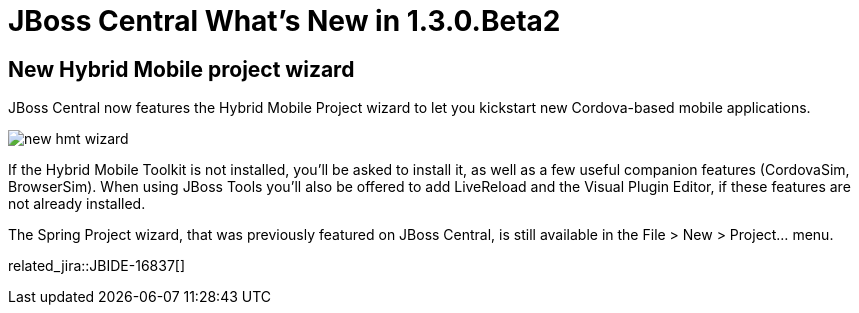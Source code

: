 = JBoss Central What's New in 1.3.0.Beta2
:page-layout: whatsnew
:page-component_id: central
:page-component_version: 1.3.0.Beta2
:page-product_id: jbt_core 
:page-product_version: 4.2.0.Beta2

== New Hybrid Mobile project wizard 	

JBoss Central now features the Hybrid Mobile Project wizard to let you kickstart new Cordova-based mobile applications. 

image:./images/new-hmt-wizard.png[]

If the Hybrid Mobile Toolkit is not installed, you'll be asked to install it, as well as a few useful companion features (CordovaSim, BrowserSim). When using JBoss Tools you'll also be offered to add LiveReload and the Visual Plugin Editor, if these features are not already installed. 

The Spring Project wizard, that was previously featured on JBoss Central, is still available in the File > New > Project... menu.

related_jira::JBIDE-16837[]
